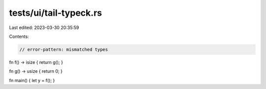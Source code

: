 tests/ui/tail-typeck.rs
=======================

Last edited: 2023-03-30 20:35:59

Contents:

.. code-block:: rs

    // error-pattern: mismatched types

fn f() -> isize { return g(); }

fn g() -> usize { return 0; }

fn main() { let y = f(); }


